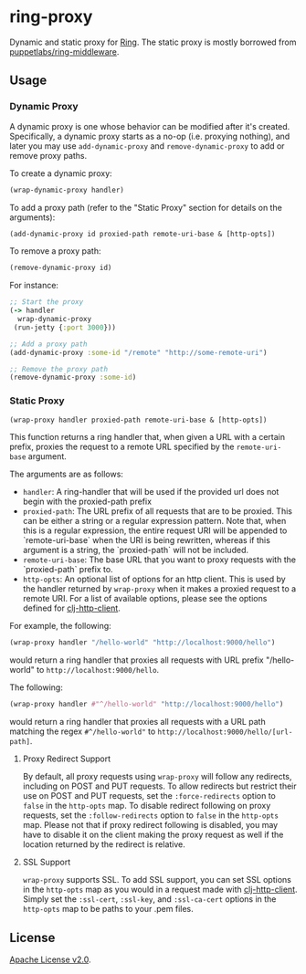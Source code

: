 * ring-proxy

Dynamic and static proxy for [[https://github.com/ring-clojure/ring][Ring]]. The static proxy is mostly borrowed from
[[https://github.com/puppetlabs/ring-middleware][puppetlabs/ring-middleware]].

** Usage

*** Dynamic Proxy

A dynamic proxy is one whose behavior can be modified after it's created.
Specifically, a dynamic proxy starts as a no-op (i.e. proxying nothing), and
later you may use ~add-dynamic-proxy~ and ~remove-dynamic-proxy~ to add or
remove proxy paths.

To create a dynamic proxy:

#+BEGIN_SRC clojure
(wrap-dynamic-proxy handler)
#+END_SRC

To add a proxy path (refer to the "Static Proxy" section for details on the
arguments):

#+BEGIN_SRC clojure
(add-dynamic-proxy id proxied-path remote-uri-base & [http-opts])
#+END_SRC

To remove a proxy path:

#+BEGIN_SRC clojure
(remove-dynamic-proxy id)
#+END_SRC

For instance: 

#+BEGIN_SRC clojure
;; Start the proxy
(-> handler
  wrap-dynamic-proxy
 (run-jetty {:port 3000}))

;; Add a proxy path
(add-dynamic-proxy :some-id "/remote" "http://some-remote-uri")

;; Remove the proxy path
(remove-dynamic-proxy :some-id)
#+END_SRC

*** Static Proxy

#+BEGIN_SRC clojure
(wrap-proxy handler proxied-path remote-uri-base & [http-opts])
#+END_SRC

This function returns a ring handler that, when given a URL with a certain
prefix, proxies the request to a remote URL specified by the ~remote-uri-base~
argument.

The arguments are as follows:

- ~handler~: A ring-handler that will be used if the provided url does not begin
  with the proxied-path prefix
- ~proxied-path~: The URL prefix of all requests that are to be proxied. This
  can be either a string or a regular expression pattern. Note that, when this
  is a regular expression, the entire request URI will be appended to
  `remote-uri-base` when the URI is being rewritten, whereas if this argument is
  a string, the `proxied-path` will not be included.
- ~remote-uri-base~: The base URL that you want to proxy requests with the
  `proxied-path` prefix to.
- ~http-opts~: An optional list of options for an http client. This is used by
  the handler returned by ~wrap-proxy~ when it makes a proxied request to a
  remote URI. For a list of available options, please see the options defined
  for [[https://github.com/puppetlabs/clj-http-client][clj-http-client]].

For example, the following:

#+BEGIN_SRC clojure
(wrap-proxy handler "/hello-world" "http://localhost:9000/hello")
#+END_SRC

would return a ring handler that proxies all requests with URL prefix
"/hello-world" to ~http://localhost:9000/hello~.

The following:

#+BEGIN_SRC clojure
(wrap-proxy handler #"^/hello-world" "http://localhost:9000/hello")
#+END_SRC

would return a ring handler that proxies all requests with a URL path matching
the regex ~#^/hello-world"~ to ~http://localhost:9000/hello/[url-path]~.

**** Proxy Redirect Support

By default, all proxy requests using ~wrap-proxy~ will follow any redirects,
including on POST and PUT requests. To allow redirects but restrict their use on
POST and PUT requests, set the ~:force-redirects~ option to ~false~ in the
~http-opts~ map. To disable redirect following on proxy requests, set the
~:follow-redirects~ option to ~false~ in the ~http-opts~ map. Please not that if
proxy redirect following is disabled, you may have to disable it on the client
making the proxy request as well if the location returned by the redirect is
relative.

**** SSL Support

~wrap-proxy~ supports SSL. To add SSL support, you can set SSL options in the
~http-opts~ map as you would in a request made with [[https://github.com/puppetlabs/clj-http-client][clj-http-client]]. Simply set
the ~:ssl-cert~, ~:ssl-key~, and ~:ssl-ca-cert~ options in the ~http-opts~ map
to be paths to your .pem files.

** License

[[https://www.apache.org/licenses/LICENSE-2.0][Apache License v2.0]].
